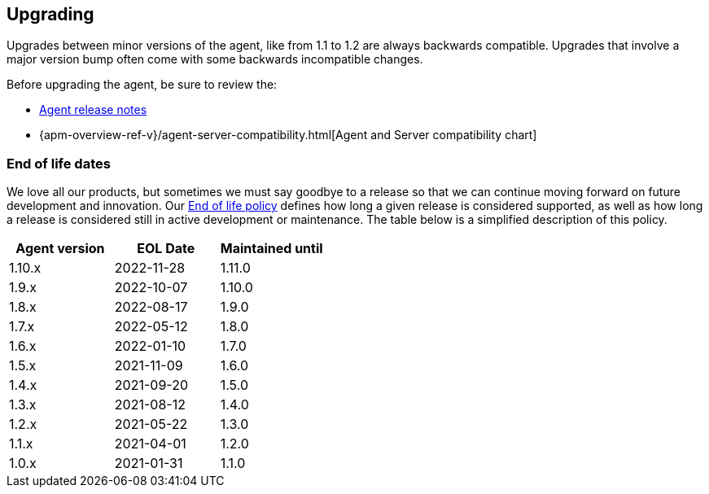 [[upgrading]]
== Upgrading
Upgrades between minor versions of the agent, like from 1.1 to 1.2 are always backwards compatible.
Upgrades that involve a major version bump often come with some backwards incompatible changes.

Before upgrading the agent, be sure to review the:

* <<release-notes,Agent release notes>>
* {apm-overview-ref-v}/agent-server-compatibility.html[Agent and Server compatibility chart]

[float]
[[end-of-life-dates]]
=== End of life dates

We love all our products, but sometimes we must say goodbye to a release so that we can continue moving
forward on future development and innovation.
Our https://www.elastic.co/support/eol[End of life policy] defines how long a given release is considered supported,
as well as how long a release is considered still in active development or maintenance.
The table below is a simplified description of this policy.

[options="header"]
|====
|Agent version |EOL Date |Maintained until
|1.10.x |2022-11-28 |1.11.0
|1.9.x  |2022-10-07 |1.10.0
|1.8.x  |2022-08-17 |1.9.0
|1.7.x  |2022-05-12 |1.8.0
|1.6.x  |2022-01-10 |1.7.0
|1.5.x  |2021-11-09 |1.6.0
|1.4.x  |2021-09-20 |1.5.0
|1.3.x  |2021-08-12 |1.4.0
|1.2.x  |2021-05-22 |1.3.0
|1.1.x  |2021-04-01 |1.2.0
|1.0.x  |2021-01-31 |1.1.0
|====
